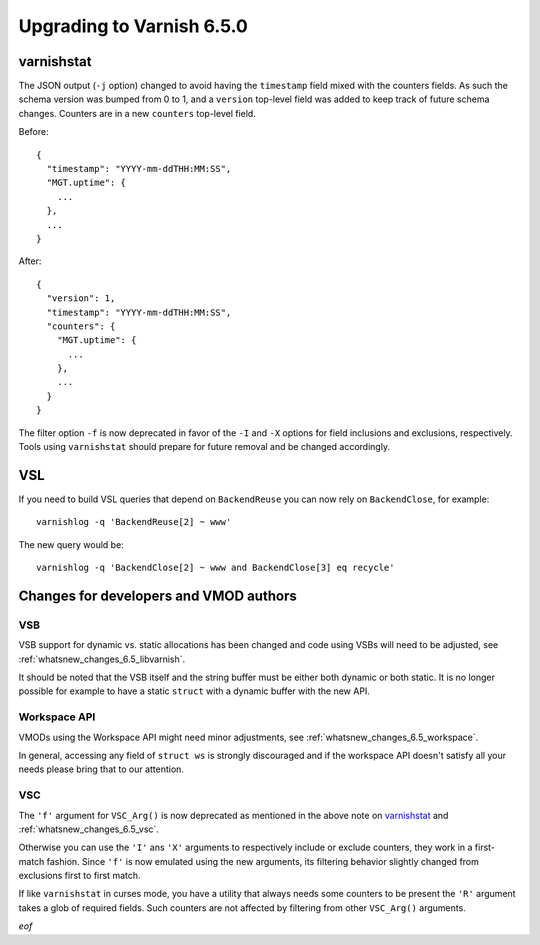 .. _whatsnew_upgrading_6.5:

%%%%%%%%%%%%%%%%%%%%%%%%%%
Upgrading to Varnish 6.5.0
%%%%%%%%%%%%%%%%%%%%%%%%%%

varnishstat
===========

The JSON output (``-j`` option) changed to avoid having the ``timestamp``
field mixed with the counters fields. As such the schema version was bumped
from 0 to 1, and a ``version`` top-level field was added to keep track of
future schema changes. Counters are in a new ``counters`` top-level field.

Before::

  {
    "timestamp": "YYYY-mm-ddTHH:MM:SS",
    "MGT.uptime": {
      ...
    },
    ...
  }

After::

  {
    "version": 1,
    "timestamp": "YYYY-mm-ddTHH:MM:SS",
    "counters": {
      "MGT.uptime": {
        ...
      },
      ...
    }
  }

The filter option ``-f`` is now deprecated in favor of the ``-I`` and
``-X`` options for field inclusions and exclusions, respectively. Tools
using ``varnishstat`` should prepare for future removal and be changed
accordingly.

VSL
===

If you need to build VSL queries that depend on ``BackendReuse`` you can
now rely on ``BackendClose``, for example::

    varnishlog -q 'BackendReuse[2] ~ www'

The new query would be::

    varnishlog -q 'BackendClose[2] ~ www and BackendClose[3] eq recycle'

Changes for developers and VMOD authors
=======================================

VSB
~~~

VSB support for dynamic vs. static allocations has been changed and
code using VSBs will need to be adjusted, see
:ref:`whatsnew_changes_6.5_libvarnish`.

It should be noted that the VSB itself and the string buffer must be either
both dynamic or both static. It is no longer possible for example to have
a static ``struct`` with a dynamic buffer with the new API.

Workspace API
~~~~~~~~~~~~~

VMODs using the Workspace API might need minor adjustments, see
:ref:`whatsnew_changes_6.5_workspace`.

In general, accessing any field of ``struct ws`` is strongly discouraged
and if the workspace API doesn't satisfy all your needs please bring
that to our attention.

VSC
~~~

The ``'f'`` argument for ``VSC_Arg()`` is now deprecated as mentioned in
the above note on `varnishstat`_ and :ref:`whatsnew_changes_6.5_vsc`.

Otherwise you can use the ``'I'`` ans ``'X'`` arguments to respectively
include or exclude counters, they work in a first-match fashion. Since
``'f'`` is now emulated using the new arguments, its filtering behavior
slightly changed from exclusions first to first match.

If like ``varnishstat`` in curses mode, you have a utility that always
needs some counters to be present the ``'R'`` argument takes a glob of
required fields. Such counters are not affected by filtering from other
``VSC_Arg()`` arguments.

*eof*
